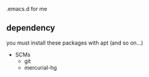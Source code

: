 .emacs.d for me

** dependency

you must install these packages with apt (and so on...)

- SCMs
  - git
  - mercurial-hg

